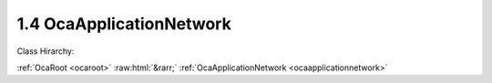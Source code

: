 .. _ocaapplicationnetwork:

1.4  OcaApplicationNetwork
==========================

Class Hirarchy:

:ref:`OcaRoot <ocaroot>` :raw:html:`&rarr;` :ref:`OcaApplicationNetwork <ocaapplicationnetwork>` 

.. cpp:class:: OcaApplicationNetwork: OcaRoot

    Abstract base class from which the application network classes inherit.

    **Properties**:

    .. _ocaapplicationnetwork_classid:

    .. cpp:member:: static const OcaClassID ClassID = "1.4"

        This property is an override of the  **OcaRoot** property.

        This property has id ``2.1``.

    .. _ocaapplicationnetwork_classversion:

    .. cpp:member:: static const OcaClassVersionNumber ClassVersion = 1

        This property is an override of the  **OcaRoot** property.

        This property has id ``2.2``.

    .. _ocaapplicationnetwork_label:

    .. cpp:member:: static OcaString Label

        Specific label of the network. Can be used to provide human readable information about the network. The label can be get and set over any network.

        This property has id ``2.1``.

    .. _ocaapplicationnetwork_owner:

    .. cpp:member:: static OcaONo Owner

        Object number of block that contains this network.

        This property has id ``2.2``.

    .. _ocaapplicationnetwork_serviceid:

    .. cpp:member:: OcaApplicationNetworkServiceID ServiceID

        Name or GUID that this device publishes in the network's directory/discovery system to designate the services offered via this application network object. This may or may not be the same as the device's host name, if any. For data network types that have host names (e.g. IP networks), the authoritative copy of the host name is in the system interface ID.

        This property has id ``2.3``.

    .. _ocaapplicationnetwork_systeminterfaces:

    .. cpp:member:: OcaList<OcaNetworkSystemInterfaceDescriptor> SystemInterfaces

        Collection of identifiers of system interface descriptor(s) used by the network. A "system interface" is the system service through which network traffic passes into and out of the device -- e.g. a socket. The descriptor format is system and network dependent; for OCA purposes, it is maintained as a variable-length blob which the protocol does not inspect.

        This property has id ``2.4``.

    .. _ocaapplicationnetwork_state:

    .. cpp:member:: OcaApplicationNetworkState State

        Operational state of the network.

        This property has id ``2.5``.

    .. _ocaapplicationnetwork_errorcode:

    .. cpp:member:: OcaUint16 ErrorCode

        Most recent error code. 0=no error.

        This property has id ``2.6``.

    Properties inherited from :ref:`OcaRoot <OcaRoot>`:
    
    - :cpp:texpr:`OcaONo` :ref:`OcaRoot::ObjectNumber <OcaRoot_ObjectNumber>`
    
    - :cpp:texpr:`OcaBoolean` :ref:`OcaRoot::Lockable <OcaRoot_Lockable>`
    
    - :cpp:texpr:`OcaString` :ref:`OcaRoot::Role <OcaRoot_Role>`
    
    

    **Methods**:

    .. _ocaapplicationnetwork_getlabel:

    .. cpp:function:: OcaStatus GetLabel(OcaString &Label)

        Gets the network's user-specified label. Return status indicates whether the operation was successful.

        This method has id ``2.1``.

        :param OcaString Label: Output parameter.

    .. _ocaapplicationnetwork_setlabel:

    .. cpp:function:: OcaStatus SetLabel(OcaString Label)

        Sets the network's user-specified label. Return status indicates whether the operation was successful.

        This method has id ``2.2``.

        :param OcaString Label: Input parameter.

    .. _ocaapplicationnetwork_getowner:

    .. cpp:function:: OcaStatus GetOwner(OcaONo &Owner)

        Gets the ONo of this network's containing block. Return status indicates whether the operation was successful.

        This method has id ``2.3``.

        :param OcaONo Owner: Output parameter.

    .. _ocaapplicationnetwork_getserviceid:

    .. cpp:function:: OcaStatus GetServiceID(OcaApplicationNetworkServiceID &Name)

        Gets the network's IDAdvertised. Return status indicates whether the operation was successful.

        This method has id ``2.4``.

        :param OcaApplicationNetworkServiceID Name: Output parameter.

    .. _ocaapplicationnetwork_setserviceid:

    .. cpp:function:: OcaStatus SetServiceID(OcaApplicationNetworkServiceID Name)

        Sets the network's IDAdvertised. Return status indicates whether the operation was successful.

        This method has id ``2.5``.

        :param OcaApplicationNetworkServiceID Name: Input parameter.

    .. _ocaapplicationnetwork_getsysteminterfaces:

    .. cpp:function:: OcaStatus GetSystemInterfaces(OcaList<OcaNetworkSystemInterfaceDescriptor> &SystemInterfaces)

        Retrieves the list of this network's system interface descriptor. Return status indicates whether the list was successfully retrieved.

        This method has id ``2.6``.

        :param OcaList<OcaNetworkSystemInterfaceDescriptor> SystemInterfaces: Output parameter.

    .. _ocaapplicationnetwork_setsysteminterfaces:

    .. cpp:function:: OcaStatus SetSystemInterfaces(OcaList<OcaNetworkSystemInterfaceDescriptor> Descriptors)

        Sets the network's System Interface Descriptor(s). Return status indicates whether the operation was successful. Optional method; System Interface Descriptor may be set at construction time.

        This method has id ``2.7``.

        :param OcaList<OcaNetworkSystemInterfaceDescriptor> Descriptors: Input parameter.

    .. _ocaapplicationnetwork_getstate:

    .. cpp:function:: OcaStatus GetState(OcaApplicationNetworkState &State)

        Retrieves the network's state. Return status indicates whether the status was successfully retrieved.

        This method has id ``2.8``.

        :param OcaApplicationNetworkState State: Output parameter.

    .. _ocaapplicationnetwork_geterrorcode:

    .. cpp:function:: OcaStatus GetErrorCode(OcaUint16 &ErrorCode)

        Retrieves the most recent error code. Return status indicates whether the operation was successful. Note that a second parameter 'Reset' is removed in v02 of this class.

        This method has id ``2.9``.

        :param OcaUint16 ErrorCode: Output parameter.

    .. _ocaapplicationnetwork_control:

    .. cpp:function:: OcaStatus Control(OcaApplicationNetworkCommand Command)

        Control the application network. Return value indicates success of command execution.

        This method has id ``2.10``.

        :param OcaApplicationNetworkCommand Command: Input parameter.

    .. _ocaapplicationnetwork_getpath:

    .. cpp:function:: OcaStatus GetPath(OcaNamePath &NamePath, OcaONoPath &ONoPath)

        Returns path from given object down to root. The return value indicates whether the operation succeeded.

        This method has id ``2.11``.

        :param OcaNamePath NamePath: Output parameter.
        :param OcaONoPath ONoPath: Output parameter.


    Methods inherited from :ref:`OcaRoot <OcaRoot>`:
    
    - :ref:`OcaRoot::GetClassIdentification(ClassIdentification) <OcaRoot_GetClassIdentification>`
    
    - :ref:`OcaRoot::GetLockable(lockable) <OcaRoot_GetLockable>`
    
    - :ref:`OcaRoot::LockTotal() <OcaRoot_LockTotal>`
    
    - :ref:`OcaRoot::Unlock() <OcaRoot_Unlock>`
    
    - :ref:`OcaRoot::GetRole(Role) <OcaRoot_GetRole>`
    
    - :ref:`OcaRoot::LockReadonly() <OcaRoot_LockReadonly>`
    
    


